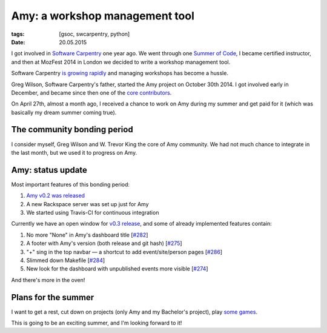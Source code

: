 Amy: a workshop management tool
###############################

:tags: [gsoc, swcarpentry, python]
:date: 20.05.2015

I got involved in `Software Carpentry`_ one year ago.  We went through one `Summer of Code <http://piotr.banaszkiewicz.org/tags/peer-instruction/>`__, I became certified instructor, and then at MozFest 2014 in London we decided to write a workshop management tool.

.. _Software Carpentry: http://software-carpentry.org/

Software Carpentry `is growing rapidly <https://github.com/numfocus/gsoc/blob/master/2015/proposals/banaszkiewicz-piotr-amy.md>`__ and managing workshops has become a hussle.

Greg Wilson, Software Carpentry's father, started the Amy project on October 30th 2014.  I got involved early in December, and became since then one of the `core contributors <https://github.com/swcarpentry/amy/graphs/contributors>`_.

On April 27th, almost a month ago, I received a chance to work on Amy during my summer and get paid for it (which was basically my dream summer coming true).

The community bonding period
============================

I consider myself, Greg Wilson and W. Trevor King the core of Amy community. We had not much chance to integrate in the last month, but we used it to progress on Amy.

Amy: status update
==================

Most important features of this bonding period:

1. `Amy v0.2 was released <http://lists.software-carpentry.org/pipermail/amy_lists.software-carpentry.org/2015-May/000088.html>`_
2. A new Rackspace server was set up just for Amy
3. We started using Travis-CI for continuous integration

Currently we have an open window for `v0.3 release`_, and some of already implemented features contain:

.. _v0.3 release: https://github.com/swcarpentry/amy/milestones/v0.3

1. No more "None" in Amy's dashboard title [`#282`_]
2. A footer with Amy's version (both release and git hash) [`#275`_]
3. "+" sing in the top navbar — a shortcut to add event/site/person pages [`#286`_]
4. Slimmed down Makefile [`#284`_]
5. New look for the dashboard with unpublished events more visible [`#274`_]

.. _#282: https://github.com/swcarpentry/amy/pull/282
.. _#275: https://github.com/swcarpentry/amy/pull/275
.. _#286: https://github.com/swcarpentry/amy/pull/286
.. _#284: https://github.com/swcarpentry/amy/pull/284
.. _#274: https://github.com/swcarpentry/amy/pull/274

And there's more in the oven!

Plans for the summer
====================

I want to get a rest, cut down on projects (only Amy and my Bachelor's project), play `some games <http://en.wikipedia.org/wiki/The_Witcher_3:_Wild_Hunt>`__.

This is going to be an exciting summer, and I'm looking forward to it!
